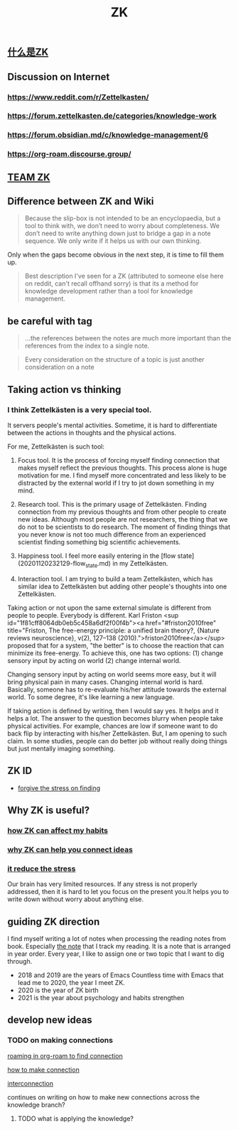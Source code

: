 :PROPERTIES:
:ID:       fdc61b71-1f0b-423e-90c9-3f8a86549e80
:END:
#+TITLE: ZK
** [[file:./什么是zk.org][什么是ZK]]
** Discussion on Internet
   :PROPERTIES:
   :ID:       dded3d35-b7c2-4c26-b296-ab7df901ec70
   :END:
*** https://www.reddit.com/r/Zettelkasten/
*** https://forum.zettelkasten.de/categories/knowledge-work
*** https://forum.obsidian.md/c/knowledge-management/6
*** https://org-roam.discourse.group/
** [[file:./team_zk.org][TEAM ZK]]
** Difference between ZK and Wiki
#+begin_quote chapter 12
Because the slip-box is not intended to be an encyclopaedia, but a
tool to think with, we don’t need to worry about completeness. We
don’t need to write anything down just to bridge a gap in a note
sequence. We only write if it helps us with our own thinking.

#+end_quote

Only when the gaps become obvious in the next step, it is time to fill
them up.

#+begin_quote https://www.reddit.com/r/Zettelkasten/comments/kndg4s/is_zettelkasten_for_me/
Best description I've seen for a ZK (attributed to someone else here
on reddit, can't recall offhand sorry) is that its a method for
knowledge development rather than a tool for knowledge management.
#+end_quote
** be careful with tag

#+begin_quote
...the references between the notes are much more
important than the references from the index to a single note.
#+end_quote

#+begin_quote
Every consideration on the structure of a topic is just
another consideration on a note
#+end_quote
** Taking action vs thinking
*** I think Zettelkästen is a very special tool.

It servers people's mental activities. Sometime, it is hard to
differentiate between the actions in thoughts and the physical
actions.

For me, Zettelkästen is such tool:

1.  Focus tool. It is the process of forcing myself finding connection
    that makes myself reflect the previous thoughts. This process alone
    is huge motivation for me. I find myself more concentrated and less
    likely to be distracted by the external world if I try to jot down
    something in my mind.

2.  Research tool. This is the primary usage of Zettelkästen. Finding
    connection from my previous thoughts and from other people to
    create new ideas. Although most people are not researchers, the
    thing that we do not to be scientists to do research. The moment of
    finding things that you never know is not too much difference from
    an experienced scientist finding something big scientific
    achievements.

3.  Happiness tool. I feel more easily entering in the [flow state](20201120232129-flow_state.md) in my
    Zettelkästen.

4.  Interaction tool. I am trying to build a team Zettelkästen, which
    has similar idea to Zettelkästen but adding other people's thoughts
    into one Zettelkästen.

Taking action or not upon the same external simulate is different from
people to people. Everybody is different. Karl Friston
<sup id="1f81cff8064db0eb5c458a6df2f00f4b"><a href="#friston2010free" title="Friston, The free-energy principle: a unified brain theory?, {Nature reviews neuroscience}, v(2), 127--138 (2010).">friston2010free</a></sup> proposed that for a system, "the better" is to
choose the reaction that can minimize its free-energy. To achieve
this, one has two options: (1) change sensory input by acting on world
(2) change internal world.

Changing sensory input by acting on world seems more easy, but it will
bring physical pain in many cases. Changing internal world is hard.
Basically, someone has to re-evaluate his/her attitude towards the
external world. To some degree, it's like learning a new language.

If taking action is defined by writing, then I would say yes. It helps
and it helps a lot. The answer to the question becomes blurry when
people take physical activities. For example, chances are low if
someone want to do back flip by interacting with his/her Zettelkästen.
But, I am opening to such claim. In some studies, people can do better
job without really doing things but just mentally imaging something.
** ZK ID
   :PROPERTIES:
   :ID:       006cf19e-060b-4088-a478-773a13eb859f
   :END:
- [[id:752d6262-58f4-424f-843f-edf6e17b6848][forgive the stress on finding]]
** Why ZK is useful?
*** [[id:c7be7fb9-5bb2-4309-9145-aae81b109bff][how ZK can affect my habits]]
*** [[id:8588bf22-fbb3-4367-a819-dececaca7df8][why ZK can help you connect ideas]]
*** [[id:006cf19e-060b-4088-a478-773a13eb859f][it reduce the stress]]
Our brain has very limited resources. If any stress is not properly
addressed, then it is hard to let you focus on the present you.It
helps you to write down without worry about anything else.
** guiding ZK direction
   :PROPERTIES:
   :ID:       749e4d0d-321a-44c1-b3c8-2af5e0be02ed
   :END:

I find myself writing a lot of notes when processing the reading notes
from book. Especially [[id:323aca24-9b39-4459-84ca-7188fecc2b2e][the note]] that I track my reading. It is a note
that is arranged in year order. Every year, I like to assign one or
two topic that I want to dig through.

- 2018 and 2019 are the years of Emacs
  Countless time with Emacs that lead me to 2020, the year I meet ZK.
- 2020 is the year of ZK birth
- 2021 is the year about psychology and habits strengthen

** develop new ideas
*** TODO on making connections

 #+transclude: t
 [[file:~/Dropbox/myNote/zk/20200823194039-roaming_in_org_roam_to_find_connection.org][roaming in org-roam to find connection]]

 #+transclude: t
 [[file:~/Dropbox/myNote/zk/20200729232344-how_to_make_connection.org][how to make connection]]

 #+transclude: t
 [[file:~/Dropbox/myNote/zk/20200618163301-interconnection.org][interconnection]]

 continues on writing on how to make new connections across the
 knowledge branch?

**** TODO what is applying the knowledge?
